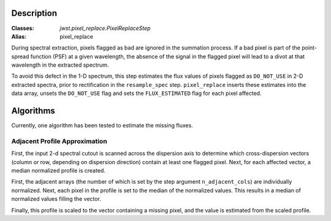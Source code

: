 Description
===========

:Classes: `jwst.pixel_replace.PixelReplaceStep`
:Alias: pixel_replace

During spectral extraction, pixels flagged as bad are ignored in the summation process.
If a bad pixel is part of the point-spread function (PSF) at a given wavelength, the
absence of the signal in the flagged pixel will lead to a divot at that wavelength in
the extracted spectrum.

To avoid this defect in the 1-D spectrum, this step estimates the flux values of pixels
flagged as ``DO_NOT_USE`` in 2-D extracted spectra, prior to rectification in the
``resample_spec`` step. ``pixel_replace`` inserts these estimates into the data array,
unsets the ``DO_NOT_USE`` flag and sets the ``FLUX_ESTIMATED`` flag for each pixel affected.

Algorithms
==========

Currently, one algorithm has been tested to estimate the missing fluxes.

Adjacent Profile Approximation
------------------------------

First, the input 2-d spectral cutout is scanned across the dispersion axis to determine
which cross-dispersion vectors (column or row, depending on dispersion direction) contain
at least one flagged pixel. Next, for each affected vector, a median normalized profile is created.

First, the adjacent arrays (the number of which is set by the step argument
``n_adjacent_cols``) are individually normalized. Next, each pixel in the profile is set to
the median of the normalized values. This results in a median of normalized values filling the vector.

Finally, this profile is scaled to the vector containing a missing pixel, and the value is
estimated from the scaled profile.